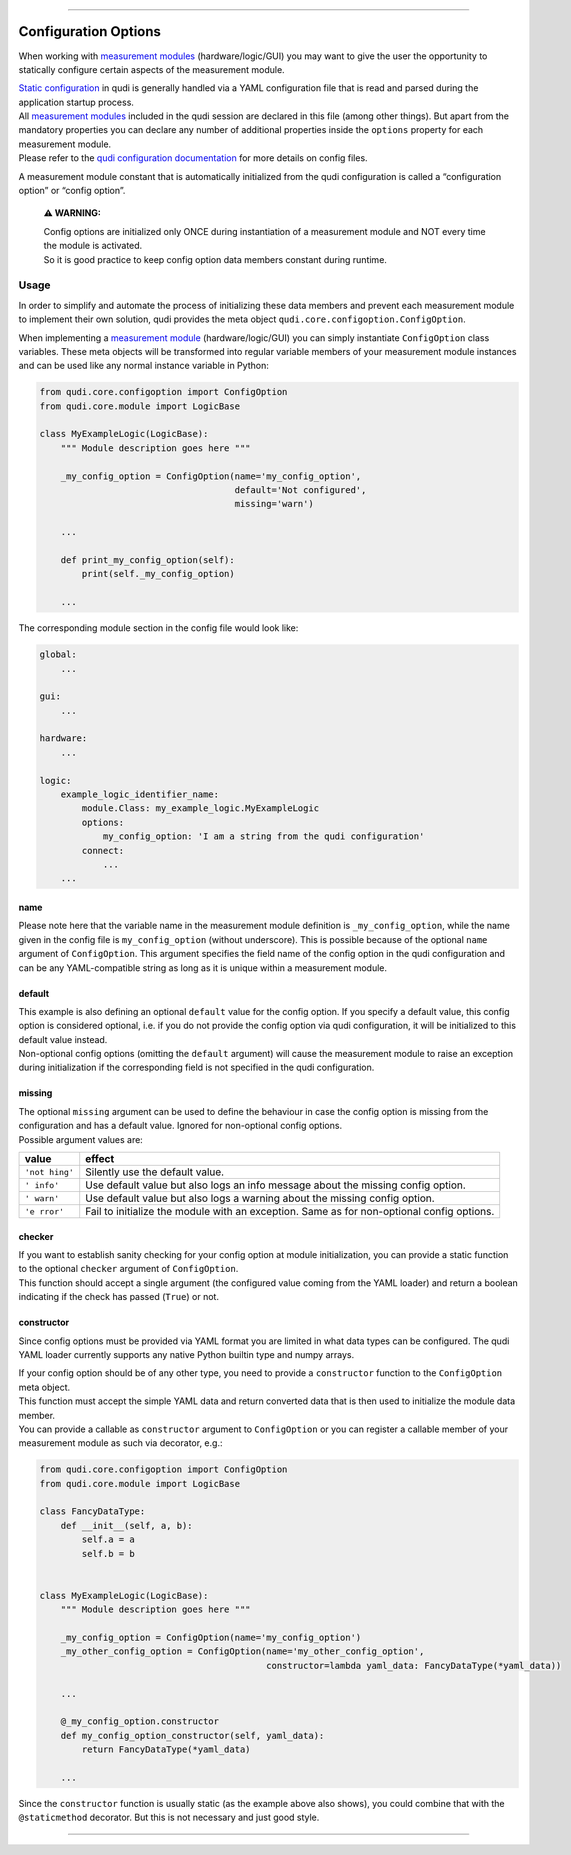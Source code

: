 
--------------

Configuration Options
=====================

When working with `measurement modules <measurement_modules.rst>`__
(hardware/logic/GUI) you may want to give the user the opportunity to
statically configure certain aspects of the measurement module.

| `Static configuration <configuration.rst>`__ in qudi is generally
  handled via a YAML configuration file that is read and parsed during
  the application startup process.
| All `measurement modules <measurement_modules.rst>`__ included in the
  qudi session are declared in this file (among other things). But apart
  from the mandatory properties you can declare any number of additional
  properties inside the ``options`` property for each measurement
  module.
| Please refer to the `qudi configuration
  documentation <configuration.rst>`__ for more details on config files.

A measurement module constant that is automatically initialized from the
qudi configuration is called a “configuration option” or “config
option”.

   **⚠ WARNING:**

   | Config options are initialized only ONCE during instantiation of a
     measurement module and NOT every time the module is activated.
   | So it is good practice to keep config option data members constant
     during runtime.

Usage
-----

In order to simplify and automate the process of initializing these data
members and prevent each measurement module to implement their own
solution, qudi provides the meta object
``qudi.core.configoption.ConfigOption``.

When implementing a `measurement module <measurement_modules.rst>`__
(hardware/logic/GUI) you can simply instantiate ``ConfigOption`` class
variables. These meta objects will be transformed into regular variable
members of your measurement module instances and can be used like any
normal instance variable in Python:

.. code:: python

   from qudi.core.configoption import ConfigOption
   from qudi.core.module import LogicBase

   class MyExampleLogic(LogicBase):
       """ Module description goes here """
       
       _my_config_option = ConfigOption(name='my_config_option', 
                                        default='Not configured', 
                                        missing='warn')

       ...

       def print_my_config_option(self):
           print(self._my_config_option)

       ...

The corresponding module section in the config file would look like:

.. code:: yaml

   global:
       ...

   gui:
       ...

   hardware:
       ...

   logic:
       example_logic_identifier_name:
           module.Class: my_example_logic.MyExampleLogic
           options:
               my_config_option: 'I am a string from the qudi configuration'
           connect:
               ...
       ...

name
~~~~

Please note here that the variable name in the measurement module
definition is ``_my_config_option``, while the name given in the config
file is ``my_config_option`` (without underscore). This is possible
because of the optional ``name`` argument of ``ConfigOption``. This
argument specifies the field name of the config option in the qudi
configuration and can be any YAML-compatible string as long as it is
unique within a measurement module.

default
~~~~~~~

| This example is also defining an optional ``default`` value for the
  config option. If you specify a default value, this config option is
  considered optional, i.e. if you do not provide the config option via
  qudi configuration, it will be initialized to this default value
  instead.
| Non-optional config options (omitting the ``default`` argument) will
  cause the measurement module to raise an exception during
  initialization if the corresponding field is not specified in the qudi
  configuration.

missing
~~~~~~~

| The optional ``missing`` argument can be used to define the behaviour
  in case the config option is missing from the configuration and has a
  default value. Ignored for non-optional config options.
| Possible argument values are:

+---------+------------------------------------------------------------+
| value   | effect                                                     |
+=========+============================================================+
| ``'not  | Silently use the default value.                            |
| hing'`` |                                                            |
+---------+------------------------------------------------------------+
| ``'     | Use default value but also logs an info message about the  |
| info'`` | missing config option.                                     |
+---------+------------------------------------------------------------+
| ``'     | Use default value but also logs a warning about the        |
| warn'`` | missing config option.                                     |
+---------+------------------------------------------------------------+
| ``'e    | Fail to initialize the module with an exception. Same as   |
| rror'`` | for non-optional config options.                           |
+---------+------------------------------------------------------------+

checker
~~~~~~~

| If you want to establish sanity checking for your config option at
  module initialization, you can provide a static function to the
  optional ``checker`` argument of ``ConfigOption``.
| This function should accept a single argument (the configured value
  coming from the YAML loader) and return a boolean indicating if the
  check has passed (``True``) or not.

constructor
~~~~~~~~~~~

Since config options must be provided via YAML format you are limited in
what data types can be configured. The qudi YAML loader currently
supports any native Python builtin type and numpy arrays.

| If your config option should be of any other type, you need to provide
  a ``constructor`` function to the ``ConfigOption`` meta object.
| This function must accept the simple YAML data and return converted
  data that is then used to initialize the module data member.
| You can provide a callable as ``constructor`` argument to
  ``ConfigOption`` or you can register a callable member of your
  measurement module as such via decorator, e.g.:

.. code:: python

   from qudi.core.configoption import ConfigOption
   from qudi.core.module import LogicBase

   class FancyDataType:
       def __init__(self, a, b):
           self.a = a
           self.b = b


   class MyExampleLogic(LogicBase):
       """ Module description goes here """
       
       _my_config_option = ConfigOption(name='my_config_option')
       _my_other_config_option = ConfigOption(name='my_other_config_option',
                                              constructor=lambda yaml_data: FancyDataType(*yaml_data))
       
       ...

       @_my_config_option.constructor
       def my_config_option_constructor(self, yaml_data):
           return FancyDataType(*yaml_data)

       ...

Since the ``constructor`` function is usually static (as the example
above also shows), you could combine that with the ``@staticmethod``
decorator. But this is not necessary and just good style.

--------------
